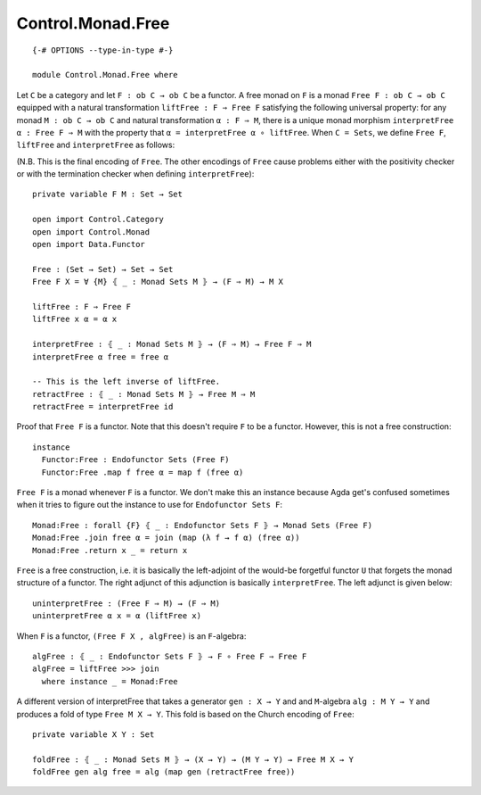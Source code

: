 ******************
Control.Monad.Free
******************
::

  {-# OPTIONS --type-in-type #-}

  module Control.Monad.Free where

Let ``C`` be a category and let ``F : ob C → ob C`` be a functor. A free monad
on ``F`` is a monad ``Free F : ob C → ob C`` equipped with a natural
transformation ``liftFree : F ⇒ Free F`` satisfying the following universal
property: for any monad ``M : ob C → ob C`` and natural transformation ``α
: F ⇒ M``, there is a unique monad morphism ``interpretFree α : Free F ⇒
M`` with the property that ``α = interpretFree α ∘ liftFree``. When ``C =
Sets``, we define ``Free F``, ``liftFree`` and ``interpretFree`` as follows:

(N.B. This is the final encoding of ``Free``. The other encodings of ``Free``
cause problems either with the positivity checker or with the termination
checker when defining ``interpretFree``)::

  private variable F M : Set → Set

  open import Control.Category
  open import Control.Monad
  open import Data.Functor

  Free : (Set → Set) → Set → Set
  Free F X = ∀ {M} ⦃ _ : Monad Sets M ⦄ → (F ⇒ M) → M X

  liftFree : F ⇒ Free F
  liftFree x α = α x

  interpretFree : ⦃ _ : Monad Sets M ⦄ → (F ⇒ M) → Free F ⇒ M 
  interpretFree α free = free α

  -- This is the left inverse of liftFree.
  retractFree : ⦃ _ : Monad Sets M ⦄ → Free M ⇒ M
  retractFree = interpretFree id 

Proof that ``Free F`` is a functor. Note that this doesn't require ``F`` to be
a functor. However, this is not a free construction::

  instance 
    Functor:Free : Endofunctor Sets (Free F)
    Functor:Free .map f free α = map f (free α)

``Free F`` is a monad whenever ``F`` is a functor. We don't make this an
instance because Agda get's confused sometimes when it tries to figure out the
instance to use for ``Endofunctor Sets F``::

  Monad:Free : forall {F} ⦃ _ : Endofunctor Sets F ⦄ → Monad Sets (Free F)
  Monad:Free .join free α = join (map (λ f → f α) (free α))
  Monad:Free .return x _ = return x

``Free`` is a free construction, i.e. it is basically the left-adjoint of the
would-be forgetful functor ``U`` that forgets the monad structure of a functor.
The right adjunct of this adjunction is basically ``interpretFree``. The left
adjunct is given below::

  uninterpretFree : (Free F ⇒ M) → (F ⇒ M)
  uninterpretFree α x = α (liftFree x)

When ``F`` is a functor, ``(Free F X , algFree)`` is an ``F``-algebra::

  algFree : ⦃ _ : Endofunctor Sets F ⦄ → F ∘ Free F ⇒ Free F 
  algFree = liftFree >>> join
    where instance _ = Monad:Free

A different version of interpretFree that takes a generator ``gen : X → Y`` and
and ``M``-algebra ``alg : M Y → Y`` and produces a fold of type ``Free M X →
Y``. This fold is based on the Church encoding of ``Free``::

  private variable X Y : Set

  foldFree : ⦃ _ : Monad Sets M ⦄ → (X → Y) → (M Y → Y) → Free M X → Y
  foldFree gen alg free = alg (map gen (retractFree free))
